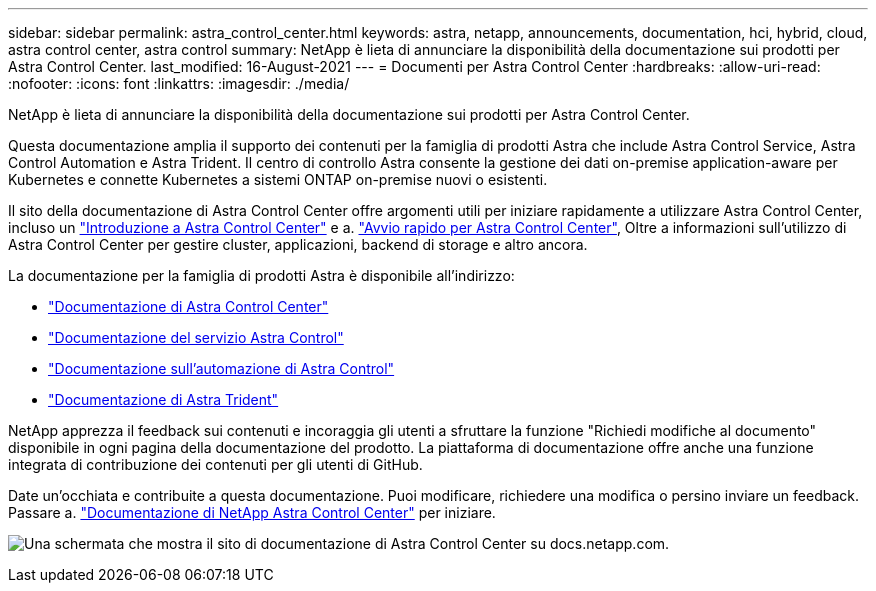 ---
sidebar: sidebar 
permalink: astra_control_center.html 
keywords: astra, netapp, announcements, documentation, hci, hybrid, cloud, astra control center, astra control 
summary: NetApp è lieta di annunciare la disponibilità della documentazione sui prodotti per Astra Control Center. 
last_modified: 16-August-2021 
---
= Documenti per Astra Control Center
:hardbreaks:
:allow-uri-read: 
:nofooter: 
:icons: font
:linkattrs: 
:imagesdir: ./media/


[role="lead"]
NetApp è lieta di annunciare la disponibilità della documentazione sui prodotti per Astra Control Center.

Questa documentazione amplia il supporto dei contenuti per la famiglia di prodotti Astra che include Astra Control Service, Astra Control Automation e Astra Trident. Il centro di controllo Astra consente la gestione dei dati on-premise application-aware per Kubernetes e connette Kubernetes a sistemi ONTAP on-premise nuovi o esistenti.

Il sito della documentazione di Astra Control Center offre argomenti utili per iniziare rapidamente a utilizzare Astra Control Center, incluso un https://docs.netapp.com/us-en/astra-control-center/concepts/intro.html["Introduzione a Astra Control Center"^] e a. https://docs.netapp.com/us-en/astra-control-center/get-started/quick-start.html["Avvio rapido per Astra Control Center"^], Oltre a informazioni sull'utilizzo di Astra Control Center per gestire cluster, applicazioni, backend di storage e altro ancora.

La documentazione per la famiglia di prodotti Astra è disponibile all'indirizzo:

* https://docs.netapp.com/us-en/astra-control-center/index.html["Documentazione di Astra Control Center"^]
* https://docs.netapp.com/us-en/astra/index.html["Documentazione del servizio Astra Control"^]
* https://docs.netapp.com/us-en/astra-automation/["Documentazione sull'automazione di Astra Control"^]
* https://netapp-trident.readthedocs.io/en/latest/index.html["Documentazione di Astra Trident"^]


NetApp apprezza il feedback sui contenuti e incoraggia gli utenti a sfruttare la funzione "Richiedi modifiche al documento" disponibile in ogni pagina della documentazione del prodotto. La piattaforma di documentazione offre anche una funzione integrata di contribuzione dei contenuti per gli utenti di GitHub.

Date un'occhiata e contribuite a questa documentazione. Puoi modificare, richiedere una modifica o persino inviare un feedback. Passare a. https://docs.netapp.com/us-en/astra-control-center/index.html["Documentazione di NetApp Astra Control Center"^] per iniziare.

image:astra_control_center_doc2.gif["Una schermata che mostra il sito di documentazione di Astra Control Center su docs.netapp.com."]
